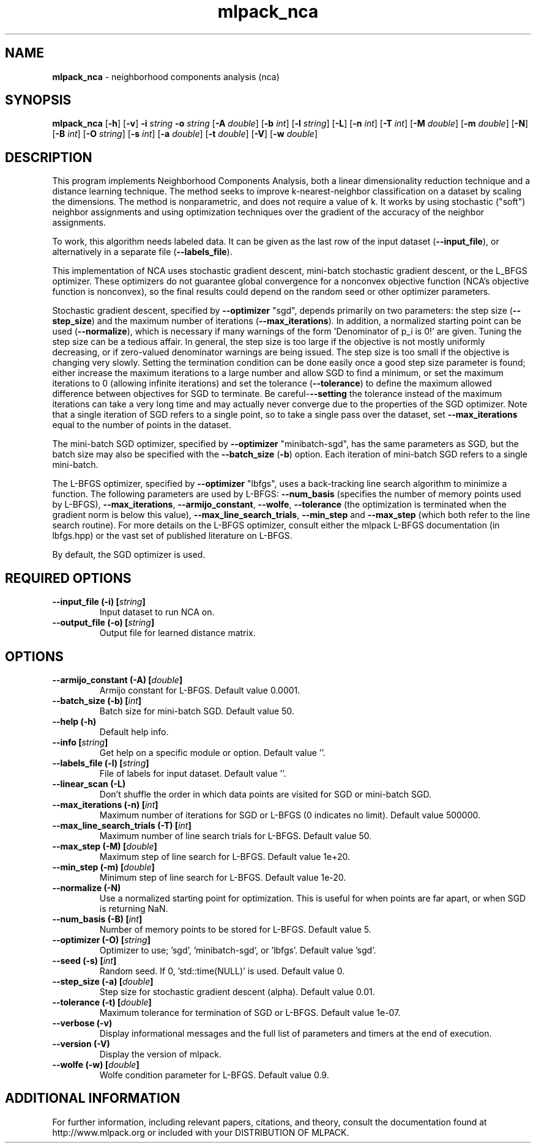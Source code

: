 .\" Text automatically generated by txt2man
.TH mlpack_nca  "1" "" ""
.SH NAME
\fBmlpack_nca \fP- neighborhood components analysis (nca)
.SH SYNOPSIS
.nf
.fam C
 \fBmlpack_nca\fP [\fB-h\fP] [\fB-v\fP] \fB-i\fP \fIstring\fP \fB-o\fP \fIstring\fP [\fB-A\fP \fIdouble\fP] [\fB-b\fP \fIint\fP] [\fB-l\fP \fIstring\fP] [\fB-L\fP] [\fB-n\fP \fIint\fP] [\fB-T\fP \fIint\fP] [\fB-M\fP \fIdouble\fP] [\fB-m\fP \fIdouble\fP] [\fB-N\fP] [\fB-B\fP \fIint\fP] [\fB-O\fP \fIstring\fP] [\fB-s\fP \fIint\fP] [\fB-a\fP \fIdouble\fP] [\fB-t\fP \fIdouble\fP] [\fB-V\fP] [\fB-w\fP \fIdouble\fP] 
.fam T
.fi
.fam T
.fi
.SH DESCRIPTION


This program implements Neighborhood Components Analysis, both a linear
dimensionality reduction technique and a distance learning technique. The
method seeks to improve k-nearest-neighbor classification on a dataset by
scaling the dimensions. The method is nonparametric, and does not require a
value of k. It works by using stochastic ("soft") neighbor assignments and
using optimization techniques over the gradient of the accuracy of the
neighbor assignments.
.PP
To work, this algorithm needs labeled data. It can be given as the last row
of the input dataset (\fB--input_file\fP), or alternatively in a separate file
(\fB--labels_file\fP).
.PP
This implementation of NCA uses stochastic gradient descent, mini-batch
stochastic gradient descent, or the L_BFGS optimizer. These optimizers do not
guarantee global convergence for a nonconvex objective function (NCA's
objective function is nonconvex), so the final results could depend on the
random seed or other optimizer parameters.
.PP
Stochastic gradient descent, specified by \fB--optimizer\fP "sgd", depends primarily
on two parameters: the step size (\fB--step_size\fP) and the maximum number of
iterations (\fB--max_iterations\fP). In addition, a normalized starting point can
be used (\fB--normalize\fP), which is necessary if many warnings of the form
\(cqDenominator of p_i is 0!' are given. Tuning the step size can be a tedious
affair. In general, the step size is too large if the objective is not mostly
uniformly decreasing, or if zero-valued denominator warnings are being issued.
The step size is too small if the objective is changing very slowly. Setting
the termination condition can be done easily once a good step size parameter
is found; either increase the maximum iterations to a large number and allow
SGD to find a minimum, or set the maximum iterations to 0 (allowing infinite
iterations) and set the tolerance (\fB--tolerance\fP) to define the maximum allowed
difference between objectives for SGD to terminate. Be careful-\fB--setting\fP the
tolerance instead of the maximum iterations can take a very long time and may
actually never converge due to the properties of the SGD optimizer. Note that
a single iteration of SGD refers to a single point, so to take a single pass
over the dataset, set \fB--max_iterations\fP equal to the number of points in the
dataset.
.PP
The mini-batch SGD optimizer, specified by \fB--optimizer\fP "minibatch-sgd", has
the same parameters as SGD, but the batch size may also be specified with the
\fB--batch_size\fP (\fB-b\fP) option. Each iteration of mini-batch SGD refers to a single
mini-batch.
.PP
The L-BFGS optimizer, specified by \fB--optimizer\fP "lbfgs", uses a back-tracking
line search algorithm to minimize a function. The following parameters are
used by L-BFGS: \fB--num_basis\fP (specifies the number of memory points used by
L-BFGS), \fB--max_iterations\fP, \fB--armijo_constant\fP, \fB--wolfe\fP, \fB--tolerance\fP (the
optimization is terminated when the gradient norm is below this value),
\fB--max_line_search_trials\fP, \fB--min_step\fP and \fB--max_step\fP (which both refer to the
line search routine). For more details on the L-BFGS optimizer, consult
either the mlpack L-BFGS documentation (in lbfgs.hpp) or the vast set of
published literature on L-BFGS.
.PP
By default, the SGD optimizer is used.
.SH REQUIRED OPTIONS 

.TP
.B
\fB--input_file\fP (\fB-i\fP) [\fIstring\fP]
Input dataset to run NCA on. 
.TP
.B
\fB--output_file\fP (\fB-o\fP) [\fIstring\fP]
Output file for learned distance matrix.  
.SH OPTIONS 

.TP
.B
\fB--armijo_constant\fP (\fB-A\fP) [\fIdouble\fP]
Armijo constant for L-BFGS. Default value 0.0001. 
.TP
.B
\fB--batch_size\fP (\fB-b\fP) [\fIint\fP]
Batch size for mini-batch SGD. Default value 50. 
.TP
.B
\fB--help\fP (\fB-h\fP)
Default help info. 
.TP
.B
\fB--info\fP [\fIstring\fP]
Get help on a specific module or option.  Default value ''. 
.TP
.B
\fB--labels_file\fP (\fB-l\fP) [\fIstring\fP]
File of labels for input dataset. Default value ''. 
.TP
.B
\fB--linear_scan\fP (\fB-L\fP)
Don't shuffle the order in which data points are visited for SGD or mini-batch SGD. 
.TP
.B
\fB--max_iterations\fP (\fB-n\fP) [\fIint\fP]
Maximum number of iterations for SGD or L-BFGS (0 indicates no limit). Default value 500000. 
.TP
.B
\fB--max_line_search_trials\fP (\fB-T\fP) [\fIint\fP]
Maximum number of line search trials for L-BFGS. Default value 50. 
.TP
.B
\fB--max_step\fP (\fB-M\fP) [\fIdouble\fP]
Maximum step of line search for L-BFGS. Default value 1e+20. 
.TP
.B
\fB--min_step\fP (\fB-m\fP) [\fIdouble\fP]
Minimum step of line search for L-BFGS. Default value 1e-20. 
.TP
.B
\fB--normalize\fP (\fB-N\fP)
Use a normalized starting point for optimization. This is useful for when points are far apart, or when SGD is returning NaN. 
.TP
.B
\fB--num_basis\fP (\fB-B\fP) [\fIint\fP]
Number of memory points to be stored for L-BFGS. Default value 5. 
.TP
.B
\fB--optimizer\fP (\fB-O\fP) [\fIstring\fP]
Optimizer to use; 'sgd', 'minibatch-sgd', or 'lbfgs'. Default value 'sgd'. 
.TP
.B
\fB--seed\fP (\fB-s\fP) [\fIint\fP]
Random seed. If 0, 'std::time(NULL)' is used.  Default value 0. 
.TP
.B
\fB--step_size\fP (\fB-a\fP) [\fIdouble\fP]
Step size for stochastic gradient descent (alpha). Default value 0.01. 
.TP
.B
\fB--tolerance\fP (\fB-t\fP) [\fIdouble\fP]
Maximum tolerance for termination of SGD or L-BFGS. Default value 1e-07. 
.TP
.B
\fB--verbose\fP (\fB-v\fP)
Display informational messages and the full list of parameters and timers at the end of execution. 
.TP
.B
\fB--version\fP (\fB-V\fP)
Display the version of mlpack. 
.TP
.B
\fB--wolfe\fP (\fB-w\fP) [\fIdouble\fP]
Wolfe condition parameter for L-BFGS. Default value 0.9.
.SH ADDITIONAL INFORMATION

For further information, including relevant papers, citations, and theory,
consult the documentation found at http://www.mlpack.org or included with your
DISTRIBUTION OF MLPACK.
